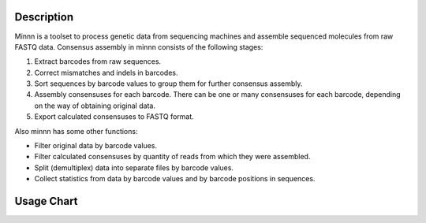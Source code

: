 ===========
Description
===========

Minnn is a toolset to process genetic data from sequencing machines and assemble sequenced molecules from raw FASTQ
data. Consensus assembly in minnn consists of the following stages:

1. Extract barcodes from raw sequences.
2. Correct mismatches and indels in barcodes.
3. Sort sequences by barcode values to group them for further consensus assembly.
4. Assembly consensuses for each barcode. There can be one or many consensuses for each barcode, depending on the way
   of obtaining original data.
5. Export calculated consensuses to FASTQ format.

Also minnn has some other functions:

* Filter original data by barcode values.
* Filter calculated consensuses by quantity of reads from which they were assembled.
* Split (demultiplex) data into separate files by barcode values.
* Collect statistics from data by barcode values and by barcode positions in sequences.

===========
Usage Chart
===========

.. image:: _static/usage-chart.svg
    :width: 100%
